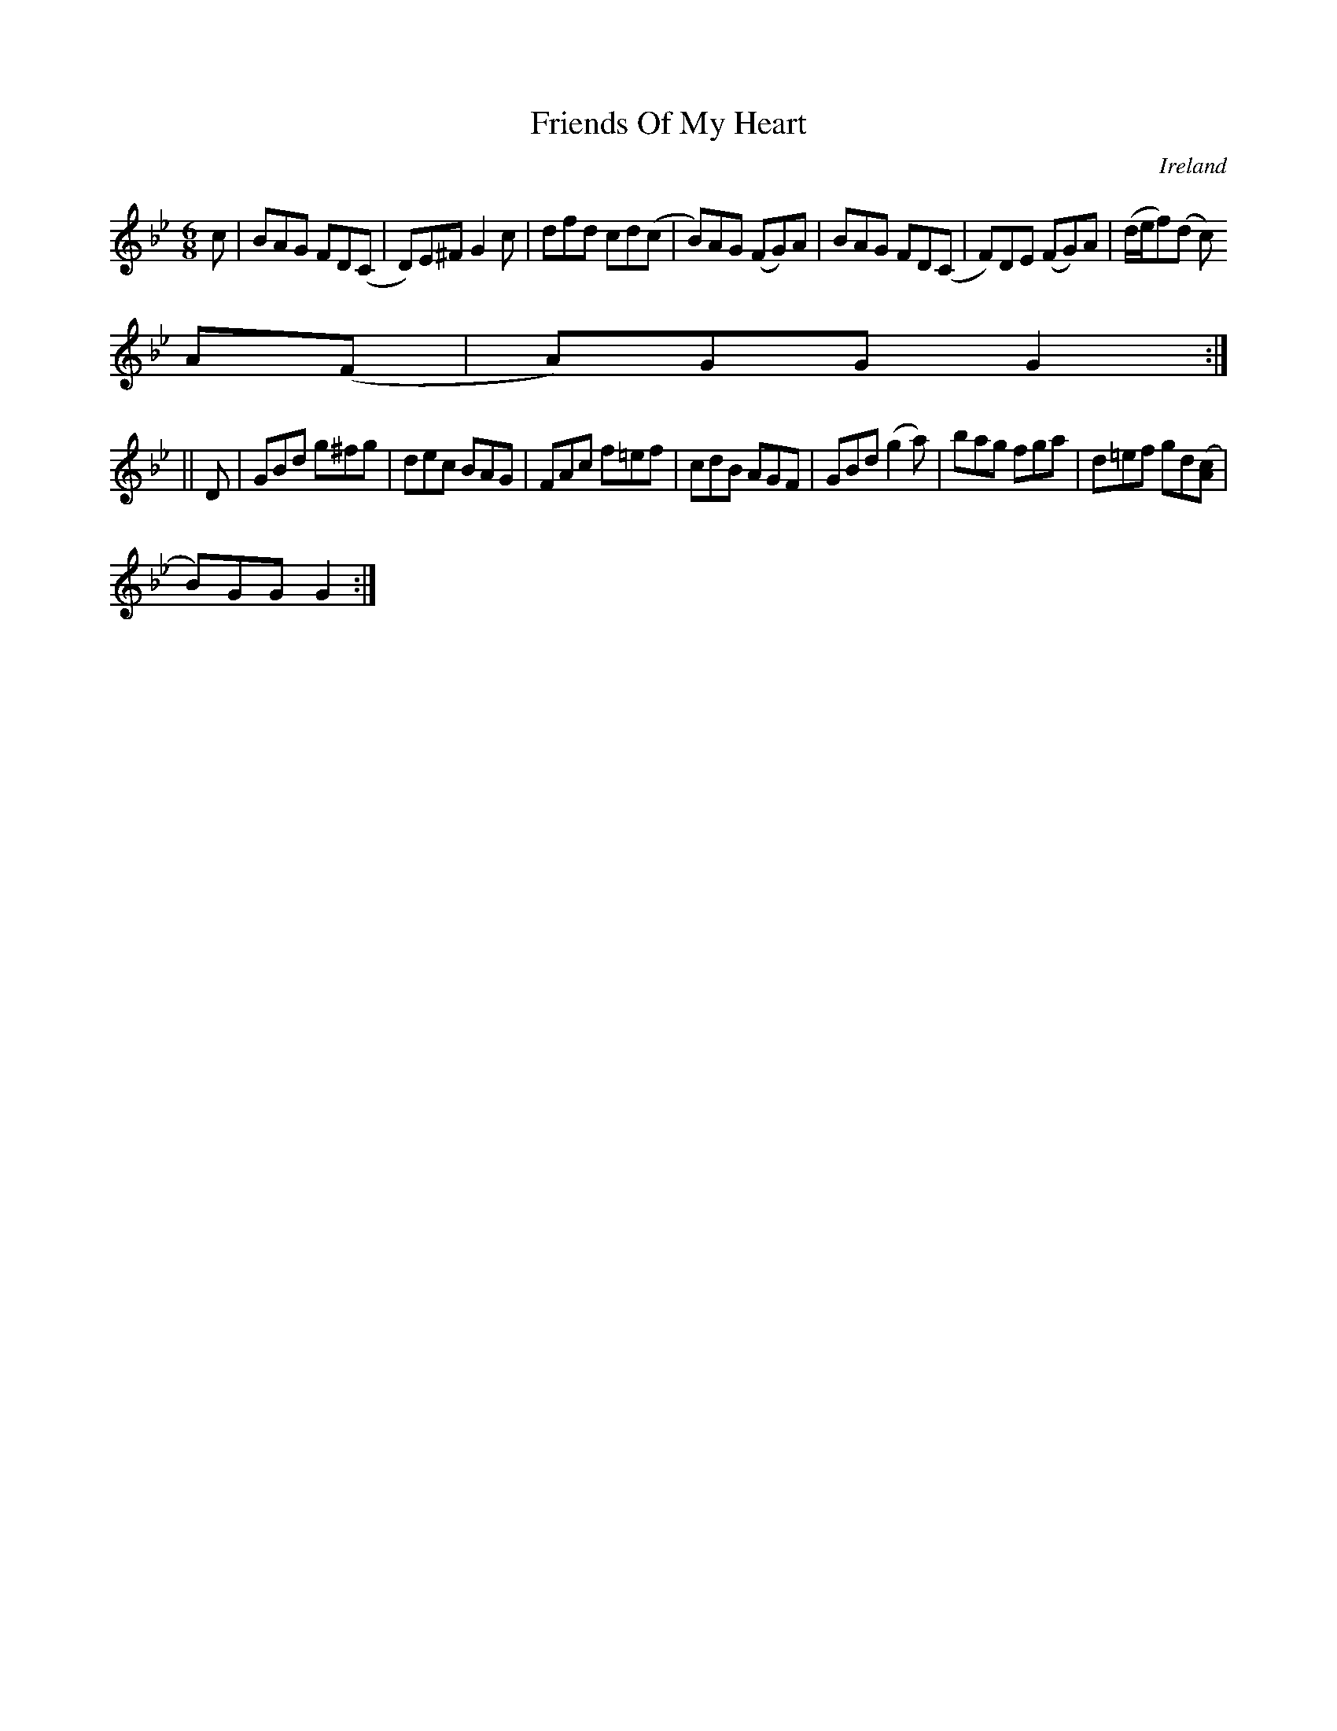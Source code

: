 X:335
T:Friends Of My Heart
N:anon.
O:Ireland
B:Francis O'Neill: "The Dance Music of Ireland" (1907) no. 335
R:Double jig
Z:Transcribed by Frank Nordberg - http://www.musicaviva.com
N:Music Aviva - The Internet center for free sheet music downloads
M:6/8
L:1/8
K:Gm
c|BAG FD(C|D)E^F G2c|dfd cd(c|B)AG (FG)A|BAG FD(C|F)DE (FG)A|(d/e/f)(d c)
A(F|A)GG G2:|
||D|GBd g^fg|dec BAG|FAc f=ef|cdB AGF|GBd (g2a)|bag fga|d=ef gd([Ac]|
B)GG G2:|
